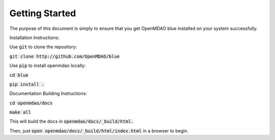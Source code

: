 .. _GettingStarted:

***************
Getting Started
***************

The purpose of this document is simply to ensure that you get OpenMDAO blue installed on your system successfully.

Installation Instructions:

Use :code:`git` to clone the repository:

:code:`git clone http://github.com/OpenMDAO/blue`

Use :code:`pip` to install openmdao locally:

:code:`cd blue`

:code:`pip install .`

Documentation Building Instructions:

:code:`cd openmdao/docs`

:code:`make all`

This will build the docs in :code:`openmdao/docs/_build/html.`

Then, just :code:`open openmdao/docs/_build/html/index.html` in a browser to begin.
